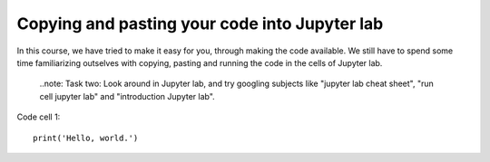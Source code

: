 .. _03 Pasting code:
Copying and pasting your code into Jupyter lab
=============================================


In this course, we have tried to make it easy for you, through making the code available. We still have to spend some time familiarizing outselves with copying, pasting and running the code in the cells of Jupyter lab. 


  ..note:
  Task two: Look around in Jupyter lab, and try googling subjects like "jupyter lab cheat sheet", "run cell jupyter lab" and "introduction Jupyter lab".

Code cell 1::

  print('Hello, world.')
